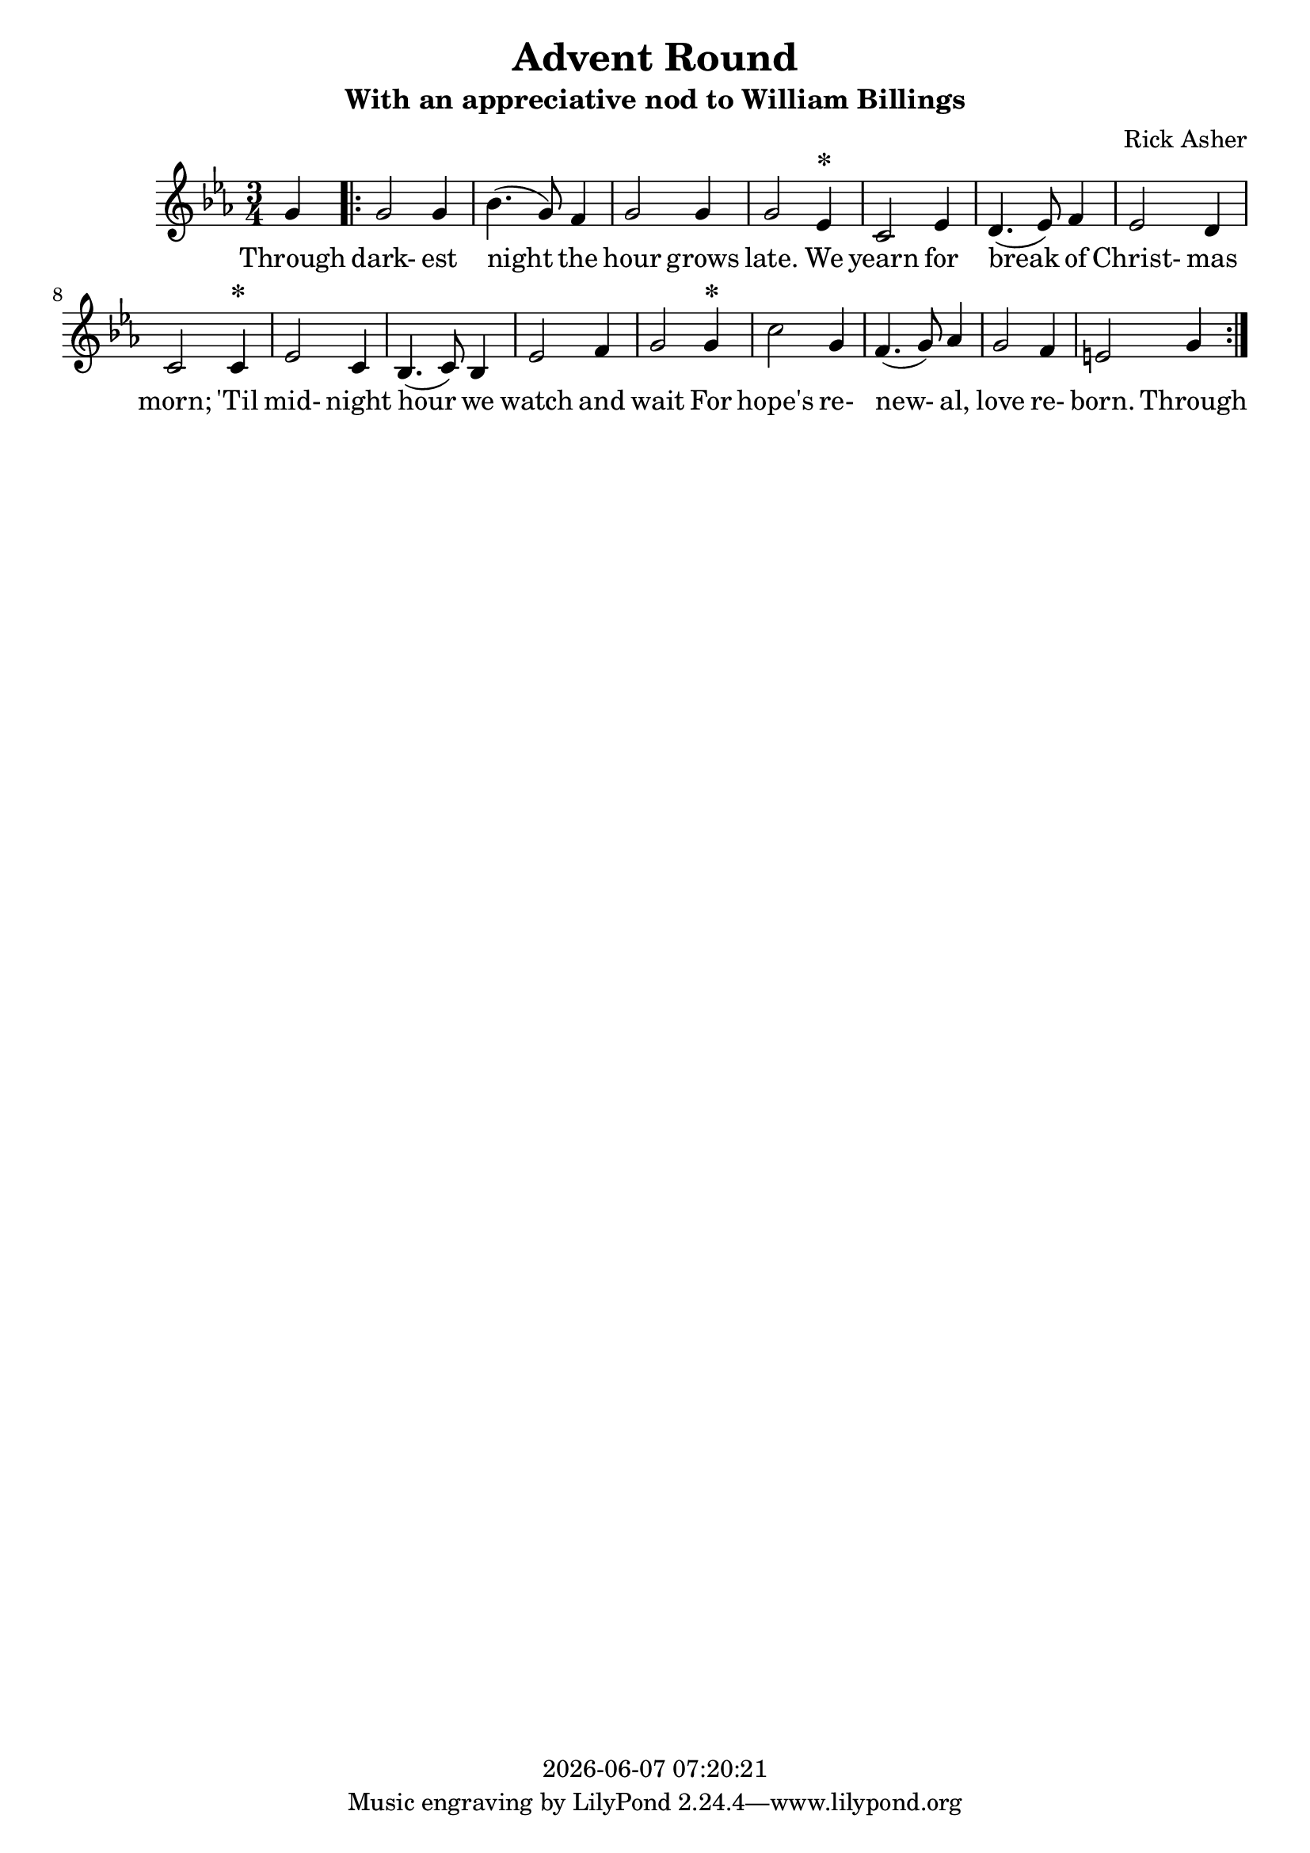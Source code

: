 \version "2.18.2"

today = #(strftime "%Y-%m-%d %H:%M:%S" (localtime (current-time)))

\header {
  title = "Advent Round"
  subtitle = "With an appreciative nod to William Billings"
  composer = "Rick Asher"
  copyright = \today
}

global = {
  \key ees \major
  \time 3/4
}

melody = \relative c'' {
  \partial 4 g4
  \repeat volta 3 {
    g2 g4
    bes4.(g8) f4
    g2 g4
    g2 ees4^\markup{\bold \huge *}
    c2 ees4
    d4.(ees8)f4
    ees2 d4
    c2 c4^\markup{\bold \huge *}
    ees2 c4
    bes4.(c8) bes4
    ees2 f4
    g2 g4^\markup{\bold \huge *}
    c2 g4
    f4.(g8) aes4
    g2 f4
    e2 g4
  }
}

firstverse = \lyricmode {
  Through dark- est night the hour grows late.
  We yearn for break of Christ- mas morn;
  'Til mid- night hour we watch and wait
  For hope's re- new- al, love re- born.
  Through
}

Mwords =\lyricmode {
  "/Through " dark "est " "night " "the " "hour " "grows " "late. "
  "\We " "yearn " "for " "break " "of " Christ "mas " "morn; "
  "\'Til " mid "night " "hour " "we " "watch " "and " "wait "
  "For " "hope's " re new "al, " "love " re "born. "
}

\book
{
  \score { % this version for the printed page
    <<
	\context Staff = melody <<
	  \context Voice =
	  sopranos { \set midiInstrument = #"clarinet"
		     \oneVoice << {\global \melody} >> }
	>>
	\context Lyrics = firstverse { s1 }
	\context Lyrics = firstverse \lyricsto sopranos \firstverse
    >>
    \layout {
    }
  }
  \score { % this version for the midi output
    <<
	\context Staff = melody <<
	  \context Voice =
	  sopranos { \set midiInstrument = #"clarinet"
		     \oneVoice { \global \unfoldRepeats \melody} }
	>>
	\context Lyrics = firstverse { s1 }
        \context Lyrics = firstverse \lyricsto sopranos \Mwords
    >>
    \midi {
    }
%    \layout {}
  }
}
